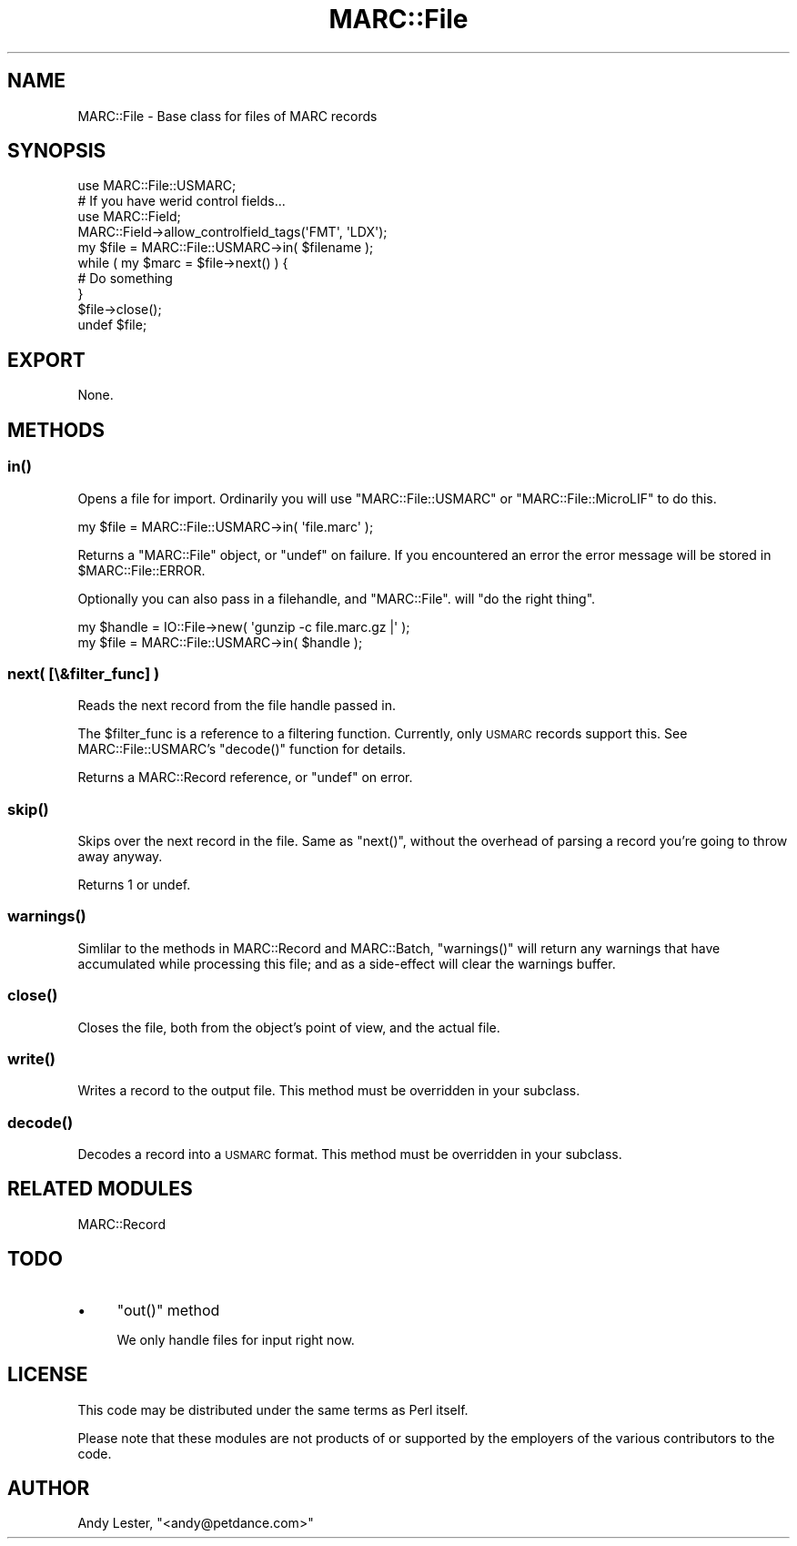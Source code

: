 .\" Automatically generated by Pod::Man 2.22 (Pod::Simple 3.07)
.\"
.\" Standard preamble:
.\" ========================================================================
.de Sp \" Vertical space (when we can't use .PP)
.if t .sp .5v
.if n .sp
..
.de Vb \" Begin verbatim text
.ft CW
.nf
.ne \\$1
..
.de Ve \" End verbatim text
.ft R
.fi
..
.\" Set up some character translations and predefined strings.  \*(-- will
.\" give an unbreakable dash, \*(PI will give pi, \*(L" will give a left
.\" double quote, and \*(R" will give a right double quote.  \*(C+ will
.\" give a nicer C++.  Capital omega is used to do unbreakable dashes and
.\" therefore won't be available.  \*(C` and \*(C' expand to `' in nroff,
.\" nothing in troff, for use with C<>.
.tr \(*W-
.ds C+ C\v'-.1v'\h'-1p'\s-2+\h'-1p'+\s0\v'.1v'\h'-1p'
.ie n \{\
.    ds -- \(*W-
.    ds PI pi
.    if (\n(.H=4u)&(1m=24u) .ds -- \(*W\h'-12u'\(*W\h'-12u'-\" diablo 10 pitch
.    if (\n(.H=4u)&(1m=20u) .ds -- \(*W\h'-12u'\(*W\h'-8u'-\"  diablo 12 pitch
.    ds L" ""
.    ds R" ""
.    ds C` ""
.    ds C' ""
'br\}
.el\{\
.    ds -- \|\(em\|
.    ds PI \(*p
.    ds L" ``
.    ds R" ''
'br\}
.\"
.\" Escape single quotes in literal strings from groff's Unicode transform.
.ie \n(.g .ds Aq \(aq
.el       .ds Aq '
.\"
.\" If the F register is turned on, we'll generate index entries on stderr for
.\" titles (.TH), headers (.SH), subsections (.SS), items (.Ip), and index
.\" entries marked with X<> in POD.  Of course, you'll have to process the
.\" output yourself in some meaningful fashion.
.ie \nF \{\
.    de IX
.    tm Index:\\$1\t\\n%\t"\\$2"
..
.    nr % 0
.    rr F
.\}
.el \{\
.    de IX
..
.\}
.\"
.\" Accent mark definitions (@(#)ms.acc 1.5 88/02/08 SMI; from UCB 4.2).
.\" Fear.  Run.  Save yourself.  No user-serviceable parts.
.    \" fudge factors for nroff and troff
.if n \{\
.    ds #H 0
.    ds #V .8m
.    ds #F .3m
.    ds #[ \f1
.    ds #] \fP
.\}
.if t \{\
.    ds #H ((1u-(\\\\n(.fu%2u))*.13m)
.    ds #V .6m
.    ds #F 0
.    ds #[ \&
.    ds #] \&
.\}
.    \" simple accents for nroff and troff
.if n \{\
.    ds ' \&
.    ds ` \&
.    ds ^ \&
.    ds , \&
.    ds ~ ~
.    ds /
.\}
.if t \{\
.    ds ' \\k:\h'-(\\n(.wu*8/10-\*(#H)'\'\h"|\\n:u"
.    ds ` \\k:\h'-(\\n(.wu*8/10-\*(#H)'\`\h'|\\n:u'
.    ds ^ \\k:\h'-(\\n(.wu*10/11-\*(#H)'^\h'|\\n:u'
.    ds , \\k:\h'-(\\n(.wu*8/10)',\h'|\\n:u'
.    ds ~ \\k:\h'-(\\n(.wu-\*(#H-.1m)'~\h'|\\n:u'
.    ds / \\k:\h'-(\\n(.wu*8/10-\*(#H)'\z\(sl\h'|\\n:u'
.\}
.    \" troff and (daisy-wheel) nroff accents
.ds : \\k:\h'-(\\n(.wu*8/10-\*(#H+.1m+\*(#F)'\v'-\*(#V'\z.\h'.2m+\*(#F'.\h'|\\n:u'\v'\*(#V'
.ds 8 \h'\*(#H'\(*b\h'-\*(#H'
.ds o \\k:\h'-(\\n(.wu+\w'\(de'u-\*(#H)/2u'\v'-.3n'\*(#[\z\(de\v'.3n'\h'|\\n:u'\*(#]
.ds d- \h'\*(#H'\(pd\h'-\w'~'u'\v'-.25m'\f2\(hy\fP\v'.25m'\h'-\*(#H'
.ds D- D\\k:\h'-\w'D'u'\v'-.11m'\z\(hy\v'.11m'\h'|\\n:u'
.ds th \*(#[\v'.3m'\s+1I\s-1\v'-.3m'\h'-(\w'I'u*2/3)'\s-1o\s+1\*(#]
.ds Th \*(#[\s+2I\s-2\h'-\w'I'u*3/5'\v'-.3m'o\v'.3m'\*(#]
.ds ae a\h'-(\w'a'u*4/10)'e
.ds Ae A\h'-(\w'A'u*4/10)'E
.    \" corrections for vroff
.if v .ds ~ \\k:\h'-(\\n(.wu*9/10-\*(#H)'\s-2\u~\d\s+2\h'|\\n:u'
.if v .ds ^ \\k:\h'-(\\n(.wu*10/11-\*(#H)'\v'-.4m'^\v'.4m'\h'|\\n:u'
.    \" for low resolution devices (crt and lpr)
.if \n(.H>23 .if \n(.V>19 \
\{\
.    ds : e
.    ds 8 ss
.    ds o a
.    ds d- d\h'-1'\(ga
.    ds D- D\h'-1'\(hy
.    ds th \o'bp'
.    ds Th \o'LP'
.    ds ae ae
.    ds Ae AE
.\}
.rm #[ #] #H #V #F C
.\" ========================================================================
.\"
.IX Title "MARC::File 3"
.TH MARC::File 3 "2010-03-29" "perl v5.10.1" "User Contributed Perl Documentation"
.\" For nroff, turn off justification.  Always turn off hyphenation; it makes
.\" way too many mistakes in technical documents.
.if n .ad l
.nh
.SH "NAME"
MARC::File \- Base class for files of MARC records
.SH "SYNOPSIS"
.IX Header "SYNOPSIS"
.Vb 1
\&    use MARC::File::USMARC;
\&
\&    # If you have werid control fields...
\&    use MARC::Field;
\&    MARC::Field\->allow_controlfield_tags(\*(AqFMT\*(Aq, \*(AqLDX\*(Aq);    
\&
\&    my $file = MARC::File::USMARC\->in( $filename );
\&
\&    while ( my $marc = $file\->next() ) {
\&        # Do something
\&    }
\&    $file\->close();
\&    undef $file;
.Ve
.SH "EXPORT"
.IX Header "EXPORT"
None.
.SH "METHODS"
.IX Header "METHODS"
.SS "\fIin()\fP"
.IX Subsection "in()"
Opens a file for import. Ordinarily you will use \f(CW\*(C`MARC::File::USMARC\*(C'\fR
or \f(CW\*(C`MARC::File::MicroLIF\*(C'\fR to do this.
.PP
.Vb 1
\&    my $file = MARC::File::USMARC\->in( \*(Aqfile.marc\*(Aq );
.Ve
.PP
Returns a \f(CW\*(C`MARC::File\*(C'\fR object, or \f(CW\*(C`undef\*(C'\fR on failure. If you
encountered an error the error message will be stored in
\&\f(CW$MARC::File::ERROR\fR.
.PP
Optionally you can also pass in a filehandle, and \f(CW\*(C`MARC::File\*(C'\fR.
will \*(L"do the right thing\*(R".
.PP
.Vb 2
\&    my $handle = IO::File\->new( \*(Aqgunzip \-c file.marc.gz |\*(Aq );
\&    my $file = MARC::File::USMARC\->in( $handle );
.Ve
.SS "next( [\e&filter_func] )"
.IX Subsection "next( [&filter_func] )"
Reads the next record from the file handle passed in.
.PP
The \f(CW$filter_func\fR is a reference to a filtering function.  Currently,
only \s-1USMARC\s0 records support this.  See MARC::File::USMARC's \f(CW\*(C`decode()\*(C'\fR
function for details.
.PP
Returns a MARC::Record reference, or \f(CW\*(C`undef\*(C'\fR on error.
.SS "\fIskip()\fP"
.IX Subsection "skip()"
Skips over the next record in the file.  Same as \f(CW\*(C`next()\*(C'\fR,
without the overhead of parsing a record you're going to throw away
anyway.
.PP
Returns 1 or undef.
.SS "\fIwarnings()\fP"
.IX Subsection "warnings()"
Simlilar to the methods in MARC::Record and MARC::Batch,
\&\f(CW\*(C`warnings()\*(C'\fR will return any warnings that have accumulated while
processing this file; and as a side-effect will clear the warnings buffer.
.SS "\fIclose()\fP"
.IX Subsection "close()"
Closes the file, both from the object's point of view, and the actual file.
.SS "\fIwrite()\fP"
.IX Subsection "write()"
Writes a record to the output file.  This method must be overridden
in your subclass.
.SS "\fIdecode()\fP"
.IX Subsection "decode()"
Decodes a record into a \s-1USMARC\s0 format.  This method must be overridden
in your subclass.
.SH "RELATED MODULES"
.IX Header "RELATED MODULES"
MARC::Record
.SH "TODO"
.IX Header "TODO"
.IP "\(bu" 4
\&\f(CW\*(C`out()\*(C'\fR method
.Sp
We only handle files for input right now.
.SH "LICENSE"
.IX Header "LICENSE"
This code may be distributed under the same terms as Perl itself.
.PP
Please note that these modules are not products of or supported by the
employers of the various contributors to the code.
.SH "AUTHOR"
.IX Header "AUTHOR"
Andy Lester, \f(CW\*(C`<andy@petdance.com>\*(C'\fR
